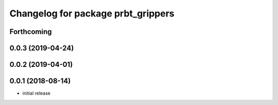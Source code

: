 ^^^^^^^^^^^^^^^^^^^^^^^^^^^^^^^^^^^
Changelog for package prbt_grippers
^^^^^^^^^^^^^^^^^^^^^^^^^^^^^^^^^^^

Forthcoming
-----------

0.0.3 (2019-04-24)
------------------

0.0.2 (2019-04-01)
------------------

0.0.1 (2018-08-14)
------------------
* initial release
